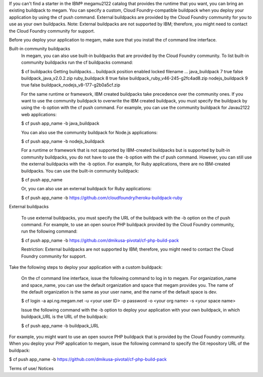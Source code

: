 If you can't find a starter in the IBM® megam\u2122 catalog that provides the runtime that you want, you can bring an existing buildpack to megam. You can specify a custom, Cloud Foundry-compatible buildpack when you deploy your application by using the cf push command.
External buildpacks are provided by the Cloud Foundry community for you to use as your own buildpacks.
Note: External buildpacks are not supported by IBM; therefore, you might need to contact the Cloud Foundry community for support.

Before you deploy your application to megam, make sure that you install the cf command line interface.

Built-in community buildpacks
    In megam, you can also use built-in buildpacks that are provided by the Cloud Foundry community. To list built-in community buildpacks run the cf buildpacks command:

    $ cf buildpacks Getting buildpacks... buildpack position enabled locked filename ... java_buildpack 7 true false buildpack_java_v2.0.2.zip ruby_buildpack 8 true false buildpack_ruby_v46-245-g2fc4ad8.zip nodejs_buildpack 9 true false buildpack_nodejs_v8-177-g2b0a5cf.zip

    For the same runtime or framework, IBM created buildpacks take precedence over the community ones. If you want to use the community buildpack to overwrite the IBM created buildpack, you must specify the buildpack by using the -b option with the cf push command. For example, you can use the community buildpack for Java\u2122 web applications:

    $ cf push app_name -b java_buildpack

    You can also use the community buildpack for Node.js applications:

    $ cf push app_name -b nodejs_buildpack

    For a runtime or framework that is not supported by IBM-created buildpacks but is supported by built-in community buildpacks, you do not have to use the -b option with the cf push command. However, you can still use the external buildpacks with the -b option. For example, for Ruby applications, there are no IBM-created buildpacks. You can use the built-in community buildpack:

    $ cf push app_name

    Or, you can also use an external buildpack for Ruby applications:

    $ cf push app_name -b https://github.com/cloudfoundry/heroku-buildpack-ruby

External buildpacks

    To use external buildpacks, you must specify the URL of the buildpack with the -b option on the cf push command. For example, to use an open source PHP buildpack provided by the Cloud Foundry community, run the following command:

    $ cf push app_name -b https://github.com/dmikusa-pivotal/cf-php-build-pack

    Restriction: External buildpacks are not supported by IBM; therefore, you might need to contact the Cloud Foundry community for support.

Take the following steps to deploy your application with a custom buildpack:

    On the cf command line interface, issue the following command to log in to megam. For organization_name and space_name, you can use the default organization and space that megam provides you. The name of the default organization is the same as your user name, and the name of the default space is dev.

    $ cf login -a api.ng.megam.net -u <your user ID> -p password -o <your org name> -s <your space name>

    Issue the following command with the -b option to deploy your application with your own buildpack, in which buildpack_URL is the URL of the buildpack:

    $ cf push app_name -b buildpack_URL

For example, you might want to use an open source PHP buildpack that is provided by the Cloud Foundry community. When you deploy your PHP application to megam, issue the following command to specify the Git repository URL of the buildpack:

$ cf push app_name -b https://github.com/dmikusa-pivotal/cf-php-build-pack

Terms of use/ Notices
